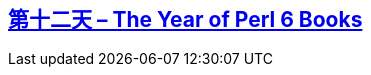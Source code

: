 == link:https://perl6advent.wordpress.com/2017/12/12/day-12-the-year-of-perl-6-books/[第十二天 – The Year of Perl 6 Books]

